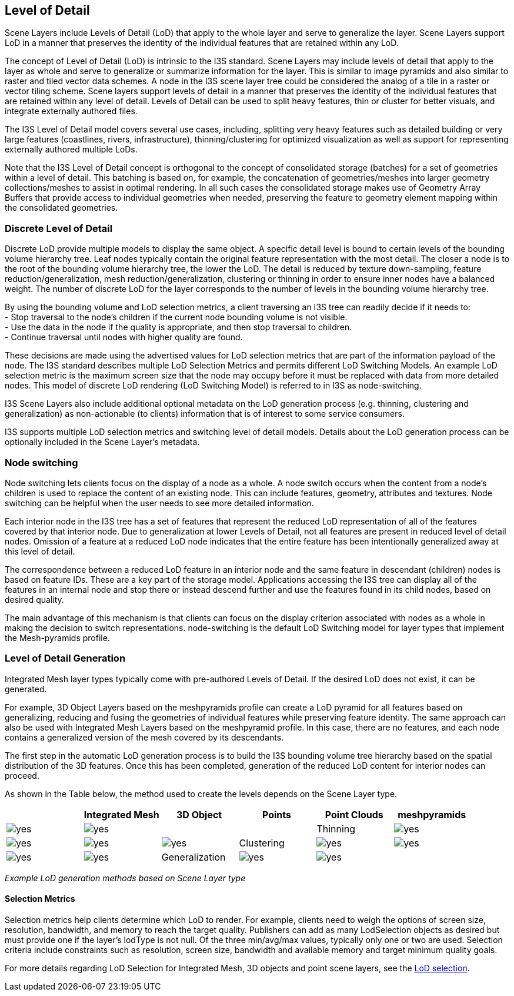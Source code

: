 == Level of Detail

Scene Layers include Levels of Detail (LoD) that apply to the whole
layer and serve to generalize the layer. Scene Layers support LoD in a
manner that preserves the identity of the individual features that are
retained within any LoD.

The concept of Level of Detail (LoD) is intrinsic to the I3S standard. Scene Layers may include levels of detail that apply to the layer as whole and serve to generalize or summarize information for the layer. This is similar to image pyramids and also similar to raster and tiled vector data schemes. A node in the I3S scene layer tree could be considered the analog of a tile in a raster or vector tiling scheme. Scene layers support levels of detail in a manner that preserves the identity of the individual features that are retained within any level of detail. Levels of Detail can be used to split heavy features, thin or cluster for better visuals, and integrate externally authored files.

The I3S Level of Detail model covers several use cases, including, splitting very heavy features such as detailed building or very large features (coastlines, rivers, infrastructure), thinning/clustering for optimized visualization as well as support for representing externally authored multiple LoDs.

Note that the I3S Level of Detail concept is orthogonal to the concept of consolidated storage (batches) for a set of geometries within a level of detail. This batching is based on, for example, the concatenation of geometries/meshes into larger geometry collections/meshes to assist in optimal rendering. In all such cases the consolidated storage makes use of Geometry Array Buffers that provide access to individual geometries when needed, preserving the feature to geometry element mapping within the consolidated geometries.


=== Discrete Level of Detail

Discrete LoD provide multiple models to display the same object. A
specific detail level is bound to certain levels of the bounding volume
hierarchy tree. Leaf nodes typically contain the original feature
representation with the most detail. The closer a node is to the root of
the bounding volume hierarchy tree, the lower the LoD. The detail is
reduced by texture down-sampling, feature reduction/generalization, mesh
reduction/generalization, clustering or thinning in order to ensure
inner nodes have a balanced weight. The number of discrete LoD for the
layer corresponds to the number of levels in the bounding volume
hierarchy tree.

By using the bounding volume and LoD selection metrics, a client
traversing an I3S tree can readily decide if it needs to: +
- Stop traversal to the node’s children if the current node bounding volume is not visible. +
- Use the data in the node if the quality is appropriate, and then stop traversal to children. +
- Continue traversal until nodes with higher quality are found.

These decisions are made using the advertised values for LoD selection metrics that are part of the information payload of the node. The I3S standard describes multiple LoD Selection Metrics and permits different LoD Switching Models. An example LoD selection metric is the maximum screen size that the node may occupy before it must be replaced with data from more detailed nodes. This model of discrete LoD rendering (LoD Switching Model) is referred to in I3S as node-switching.

I3S Scene Layers also include additional optional metadata on the LoD generation process (e.g. thinning, clustering and generalization) as non-actionable (to clients) information that is of interest to some service consumers.

I3S supports multiple LoD selection metrics and switching level of detail models. Details about the LoD generation process can be
optionally included in the Scene Layer’s metadata.

=== Node switching



Node switching lets clients focus on the display of a node as a whole. A node switch occurs when the content from a node’s children is used to replace the content of an existing node. This can include features, geometry, attributes and textures. Node switching can be helpful when the user needs to see more detailed information.

Each interior node in the I3S tree has a set of features that represent the reduced LoD representation of all of the features covered by that interior node. Due to generalization at lower Levels of Detail, not all features are present in reduced level of detail nodes. Omission of a feature at a reduced LoD node indicates that the entire feature has been intentionally generalized away at this level of detail.

The correspondence between a reduced LoD feature in an interior node and the same feature in descendant (children) nodes is based on feature IDs. These are a key part of the storage model. Applications accessing the I3S tree can display all of the features in an internal node and stop there or instead descend further and use the features found in its child nodes, based on desired quality.

The main advantage of this mechanism is that clients can focus on the display criterion associated with nodes as a whole in making the decision to switch representations. node-switching is the default LoD Switching model for layer types that implement the Mesh-pyramids profile.

=== Level of Detail Generation

Integrated Mesh layer types typically come with pre-authored Levels of
Detail. If the desired LoD does not exist, it can be generated.

For example, 3D Object Layers based on the meshpyramids profile can
create a LoD pyramid for all features based on generalizing, reducing
and fusing the geometries of individual features while preserving
feature identity. The same approach can also be used with Integrated
Mesh Layers based on the meshpyramid profile. In this case, there are no
features, and each node contains a generalized version of the mesh
covered by its descendants.



The first step in the automatic LoD generation process is to build the I3S bounding volume tree hierarchy based on the spatial distribution of the 3D features. Once this has been completed, generation of the reduced LoD content for interior nodes can proceed.

As shown in the Table below, the method used to create the levels depends on the Scene Layer type.


[cols=",,,,,",options="header",]
|===
|  |Integrated Mesh |3D Object |Points |Point Clouds 
|meshpyramids |image:../images/checkmark.png[yes] |image:../images/checkmark.png[yes] |  |  

|Thinning |image:../images/checkmark.png[yes] |image:../images/checkmark.png[yes] |image:../images/checkmark.png[yes] |image:../images/checkmark.png[yes] 

|Clustering |image:../images/checkmark.png[yes] |image:../images/checkmark.png[yes] |image:../images/checkmark.png[yes] |image:../images/checkmark.png[yes] 

|Generalization |image:../images/checkmark.png[yes] |image:../images/checkmark.png[yes] |  |  
|===

_Example LoD generation methods based on Scene Layer type_

==== Selection Metrics

Selection metrics help clients determine which LoD to render. For
example, clients need to weigh the options of screen size, resolution,
bandwidth, and memory to reach the target quality. Publishers can add as
many LodSelection objects as desired but must provide one if the layer’s
lodType is not null. Of the three min/avg/max values, typically only one
or two are used. Selection criteria include constraints such as resolution, screen size, bandwidth and available memory and target minimum quality goals.

For more details regarding LoD Selection for Integrated Mesh, 3D objects and point scene
layers, see the link:../docs/lodSelection.cmn.adoc[LoD selection].
